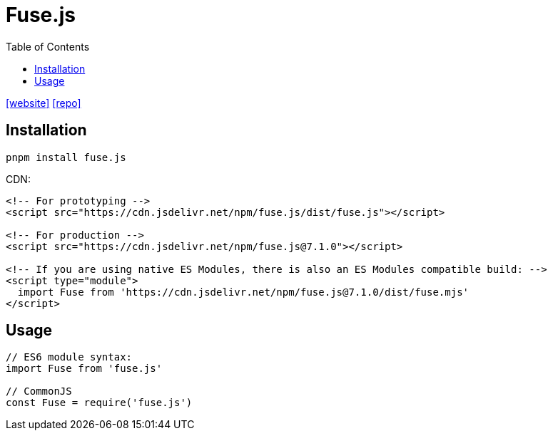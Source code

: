 = Fuse.js
:toc: left
:url-website: https://www.fusejs.io/
// :url-docs: 
:url-repo: https://github.com/krisk/fuse

{url-website}[[website\]]
// {url-docs}[[docs\]]
{url-repo}[[repo\]]

== Installation

[,bash]
----
pnpm install fuse.js
----

CDN: 

[,html]
----
<!-- For prototyping -->
<script src="https://cdn.jsdelivr.net/npm/fuse.js/dist/fuse.js"></script>

<!-- For production -->
<script src="https://cdn.jsdelivr.net/npm/fuse.js@7.1.0"></script>

<!-- If you are using native ES Modules, there is also an ES Modules compatible build: -->
<script type="module">
  import Fuse from 'https://cdn.jsdelivr.net/npm/fuse.js@7.1.0/dist/fuse.mjs'
</script>
----

== Usage

[,javascript]
----
// ES6 module syntax:
import Fuse from 'fuse.js'

// CommonJS
const Fuse = require('fuse.js')
----